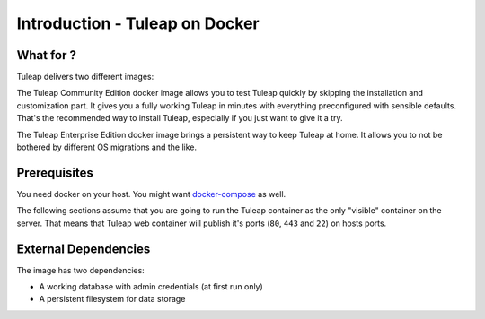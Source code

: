 Introduction - Tuleap on Docker
================================

What for ?
``````````

Tuleap delivers two different images:

The Tuleap Community Edition docker image allows you to test Tuleap quickly by skipping the installation and customization part.
It gives you a fully working Tuleap in minutes with everything preconfigured with sensible defaults.
That's the recommended way to install Tuleap, especially if you just want to give it a try.

The Tuleap Enterprise Edition docker image brings a persistent way to keep Tuleap at home. 
It allows you to not be bothered by different OS migrations and the like. 

Prerequisites
`````````````

You need docker on your host. You might want `docker-compose <https://docs.docker.com/engine/install/>`_  as well.

The following sections assume that you are going to run the Tuleap container as the only "visible" container on the server.
That means that Tuleap web container will publish it's ports (``80``, ``443`` and ``22``) on hosts ports.

External Dependencies
`````````````````````

The image has two dependencies:

* A working database with admin credentials (at first run only)
* A persistent filesystem for data storage
